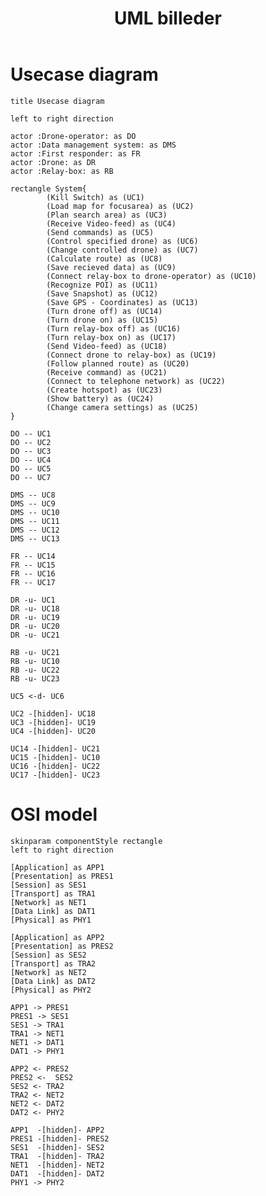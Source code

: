 #+startup: inlineimages
#+title: UML billeder
* Usecase diagram
#+begin_src plantuml :file usecase_diagram.png
  title Usecase diagram

  left to right direction

  actor :Drone-operator: as DO
  actor :Data management system: as DMS
  actor :First responder: as FR
  actor :Drone: as DR
  actor :Relay-box: as RB

  rectangle System{
          (Kill Switch) as (UC1)
          (Load map for focusarea) as (UC2)
          (Plan search area) as (UC3)
          (Receive Video-feed) as (UC4)
          (Send commands) as (UC5)
          (Control specified drone) as (UC6)
          (Change controlled drone) as (UC7)
          (Calculate route) as (UC8)
          (Save recieved data) as (UC9)
          (Connect relay-box to drone-operator) as (UC10)
          (Recognize POI) as (UC11)
          (Save Snapshot) as (UC12)
          (Save GPS - Coordinates) as (UC13)
          (Turn drone off) as (UC14)
          (Turn drone on) as (UC15)
          (Turn relay-box off) as (UC16)
          (Turn relay-box on) as (UC17)
          (Send Video-feed) as (UC18)
          (Connect drone to relay-box) as (UC19)
          (Follow planned route) as (UC20)
          (Receive command) as (UC21)
          (Connect to telephone network) as (UC22)
          (Create hotspot) as (UC23)
          (Show battery) as (UC24)
          (Change camera settings) as (UC25)
  }

  DO -- UC1
  DO -- UC2
  DO -- UC3
  DO -- UC4
  DO -- UC5
  DO -- UC7

  DMS -- UC8
  DMS -- UC9
  DMS -- UC10
  DMS -- UC11
  DMS -- UC12
  DMS -- UC13

  FR -- UC14
  FR -- UC15
  FR -- UC16
  FR -- UC17

  DR -u- UC1
  DR -u- UC18
  DR -u- UC19
  DR -u- UC20
  DR -u- UC21

  RB -u- UC21
  RB -u- UC10
  RB -u- UC22
  RB -u- UC23

  UC5 <-d- UC6

  UC2 -[hidden]- UC18
  UC3 -[hidden]- UC19
  UC4 -[hidden]- UC20

  UC14 -[hidden]- UC21
  UC15 -[hidden]- UC10
  UC16 -[hidden]- UC22
  UC17 -[hidden]- UC23
#+end_src

#+RESULTS:
[[file:usecase_diagram.png]]
* OSI model
#+begin_src plantuml :file OSI-model-data-flow.png
  skinparam componentStyle rectangle
  left to right direction

  [Application] as APP1
  [Presentation] as PRES1
  [Session] as SES1
  [Transport] as TRA1
  [Network] as NET1
  [Data Link] as DAT1
  [Physical] as PHY1

  [Application] as APP2
  [Presentation] as PRES2
  [Session] as SES2
  [Transport] as TRA2
  [Network] as NET2
  [Data Link] as DAT2
  [Physical] as PHY2

  APP1 -> PRES1
  PRES1 -> SES1
  SES1 -> TRA1
  TRA1 -> NET1
  NET1 -> DAT1
  DAT1 -> PHY1

  APP2 <- PRES2
  PRES2 <-  SES2
  SES2 <- TRA2
  TRA2 <- NET2
  NET2 <- DAT2
  DAT2 <- PHY2

  APP1  -[hidden]- APP2
  PRES1 -[hidden]- PRES2
  SES1  -[hidden]- SES2
  TRA1  -[hidden]- TRA2
  NET1  -[hidden]- NET2
  DAT1  -[hidden]- DAT2
  PHY1 -> PHY2
#+end_src

#+RESULTS:
[[file:OSI-model-data-flow.png]]

